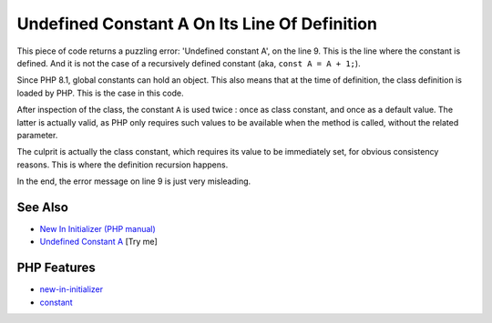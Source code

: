 .. _undefined-constant-a-on-its-line-of-definition:

Undefined Constant A On Its Line Of Definition
----------------------------------------------

.. meta::
	:description:
		Undefined Constant A On Its Line Of Definition: This piece of code returns a puzzling error: 'Undefined constant A', on the line 9.
	:twitter:card: summary_large_image
	:twitter:site: @exakat
	:twitter:title: Undefined Constant A On Its Line Of Definition
	:twitter:description: Undefined Constant A On Its Line Of Definition: This piece of code returns a puzzling error: 'Undefined constant A', on the line 9
	:twitter:creator: @exakat
	:twitter:image:src: https://php-tips.readthedocs.io/en/latest/_images/no_const_A.png
	:og:image: https://php-tips.readthedocs.io/en/latest/_images/no_const_A.png
	:og:title: Undefined Constant A On Its Line Of Definition
	:og:type: article
	:og:description: This piece of code returns a puzzling error: 'Undefined constant A', on the line 9
	:og:url: https://php-tips.readthedocs.io/en/latest/tips/no_const_A.html
	:og:locale: en

.. raw:: html

	<script type="application/ld+json">{"@context":"https:\/\/schema.org","@graph":[{"@type":"WebPage","@id":"https:\/\/php-tips.readthedocs.io\/en\/latest\/tips\/no_const_A.html","url":"https:\/\/php-tips.readthedocs.io\/en\/latest\/tips\/no_const_A.html","name":"Undefined Constant A On Its Line Of Definition","isPartOf":{"@id":"https:\/\/www.exakat.io\/"},"datePublished":"Sun, 03 Aug 2025 20:16:36 +0000","dateModified":"Sun, 03 Aug 2025 20:16:36 +0000","description":"This piece of code returns a puzzling error: 'Undefined constant A', on the line 9","inLanguage":"en-US","potentialAction":[{"@type":"ReadAction","target":["https:\/\/php-tips.readthedocs.io\/en\/latest\/tips\/no_const_A.html"]}]},{"@type":"WebSite","@id":"https:\/\/www.exakat.io\/","url":"https:\/\/www.exakat.io\/","name":"Exakat","description":"Smart PHP static analysis","inLanguage":"en-US"}]}</script>

This piece of code returns a puzzling error: 'Undefined constant A', on the line 9. This is the line where the constant is defined. And it is not the case of a recursively defined constant (aka, ``const A = A + 1;``).

Since PHP 8.1, global constants can hold an object. This also means that at the time of definition, the class definition is loaded by PHP. This is the case in this code.

After inspection of the class, the constant ``A`` is used twice : once as class constant, and once as a default value. The latter is actually valid, as PHP only requires such values to be available when the method is called, without the related parameter. 

The culprit is actually the class constant, which requires its value to be immediately set, for obvious consistency reasons. This is where the definition recursion happens.

In the end, the error message on line 9 is just very misleading.

.. image:: ../images/no_const_A.png

See Also
________

* `New In Initializer (PHP manual) <https://wiki.php.net/rfc/new_in_initializers>`_
* `Undefined Constant A <https://3v4l.org/cAQ9P>`_ [Try me]


PHP Features
____________

* `new-in-initializer <https://php-dictionary.readthedocs.io/en/latest/dictionary/new-in-initializer.ini.html>`_

* `constant <https://php-dictionary.readthedocs.io/en/latest/dictionary/constant.ini.html>`_


